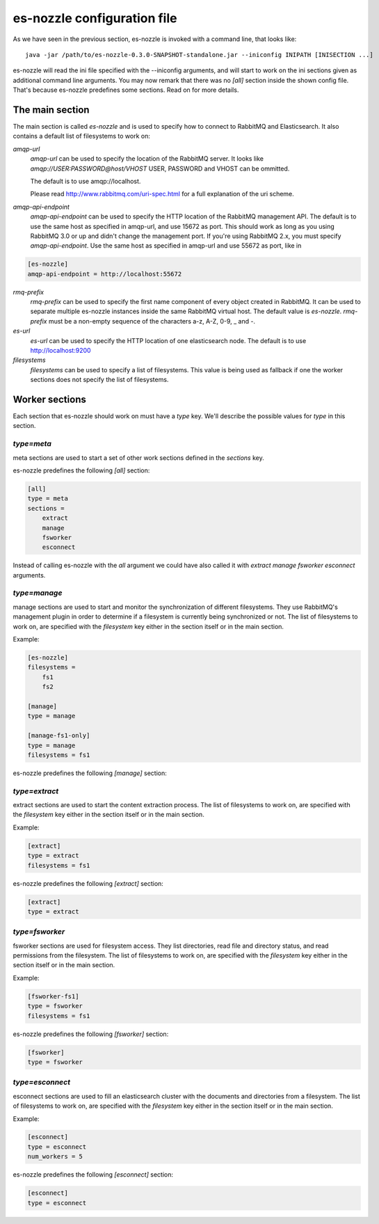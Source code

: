 es-nozzle configuration file
============================
As we have seen in the previous section, es-nozzle is invoked with a
command line, that looks like::

    java -jar /path/to/es-nozzle-0.3.0-SNAPSHOT-standalone.jar --iniconfig INIPATH [INISECTION ...]

es-nozzle will read the ini file specified with the --iniconfig
arguments, and will start to work on the ini sections given as
additional command line arguments. You may now remark that there was
no `[all]` section inside the shown config file. That's because es-nozzle
predefines some sections. Read on for more details.

The main section
~~~~~~~~~~~~~~~~~~~~~~~~~~~~~~~
The main section is called `es-nozzle` and is used to specify how to
connect to RabbitMQ and Elasticsearch. It also contains a default list
of filesystems to work on:

`amqp-url`
  `amqp-url` can be used to specify the location of the RabbitMQ
  server. It looks like `amqp://USER:PASSWORD@host/VHOST` USER,
  PASSWORD and VHOST can be ommitted.

  The default is to use amqp://localhost.

  Please read http://www.rabbitmq.com/uri-spec.html for a full
  explanation of the uri scheme.


`amqp-api-endpoint`
  `amqp-api-endpoint` can be used to specify the HTTP location of the
  RabbitMQ management API. The default is to use the same host as
  specified in amqp-url, and use 15672 as port. This should work as
  long as you using RabbitMQ 3.0 or up and didn't change the
  management port. If you're using RabbitMQ 2.x, you must specify
  `amqp-api-endpoint`. Use the same host as specified in amqp-url and
  use 55672 as port, like in

.. code-block:: ini

    [es-nozzle]
    amqp-api-endpoint = http://localhost:55672

`rmq-prefix`
  `rmq-prefix` can be used to specify the first name component of
  every object created in RabbitMQ. It can be used to separate
  multiple es-nozzle instances inside the same RabbitMQ virtual host.
  The default value is `es-nozzle`. `rmq-prefix` must be a non-empty
  sequence of the characters a-z, A-Z, 0-9, _ and -.


`es-url`
  `es-url` can be used to specify the HTTP location of one
  elasticsearch node. The default is to use http://localhost:9200


`filesystems`
  `filesystems` can be used to specify a list of filesystems. This
  value is being used as fallback if one the worker sections does not
  specify the list of filesystems.


Worker sections
~~~~~~~~~~~~~~~~~~~~~~~~~
Each section that es-nozzle should work on must have a `type` key. We'll
describe the possible values for `type` in this section.

`type=meta`
-----------------
meta sections are used to start a set of other work sections defined
in the `sections` key.

es-nozzle predefines the following `[all]` section:

.. code-block:: ini

    [all]
    type = meta
    sections =
	extract
	manage
	fsworker
	esconnect

Instead of calling es-nozzle with the `all` argument we could have also
called it with `extract manage fsworker esconnect` arguments.

`type=manage`
-----------------
manage sections are used to start and monitor the synchronization of
different filesystems. They use RabbitMQ's management plugin in order
to determine if a filesystem is currently being synchronized or not.
The list of filesystems to work on, are specified with the
`filesystem` key either in the section itself or in the main section.

Example:

.. code-block:: ini

    [es-nozzle]
    filesystems =
	fs1
	fs2

    [manage]
    type = manage

    [manage-fs1-only]
    type = manage
    filesystems = fs1

es-nozzle predefines the following `[manage]` section:

.. code-block: ini

    [manage]
    type = manage


`type=extract`
-----------------
extract sections are used to start the content extraction process.
The list of filesystems to work on, are specified with the
`filesystem` key either in the section itself or in the main section.

Example:

.. code-block:: ini

    [extract]
    type = extract
    filesystems = fs1

es-nozzle predefines the following `[extract]` section:

.. code-block:: ini

    [extract]
    type = extract



`type=fsworker`
-----------------
fsworker sections are used for filesystem access. They list
directories, read file and directory status, and read permissions from
the filesystem.
The list of filesystems to work on, are specified with the
`filesystem` key either in the section itself or in the main section.

Example:

.. code-block:: ini

    [fsworker-fs1]
    type = fsworker
    filesystems = fs1


es-nozzle predefines the following `[fsworker]` section:

.. code-block:: ini

    [fsworker]
    type = fsworker



`type=esconnect`
-----------------
esconnect sections are used to fill an elasticsearch cluster with the
documents and directories from a filesystem.
The list of filesystems to work on, are specified with the
`filesystem` key either in the section itself or in the main section.

Example:


.. code-block:: ini

    [esconnect]
    type = esconnect
    num_workers = 5

es-nozzle predefines the following `[esconnect]` section:

.. code-block:: ini

    [esconnect]
    type = esconnect

